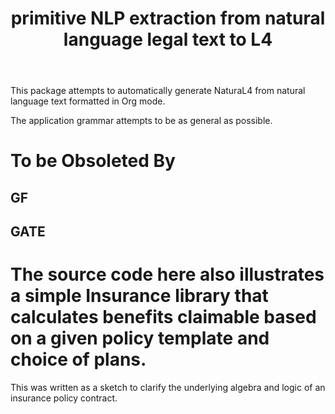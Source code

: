 #+TITLE: primitive NLP extraction from natural language legal text to L4

This package attempts to automatically generate NaturaL4 from natural language text formatted in Org mode.

The application grammar attempts to be as general as possible.

* To be Obsoleted By

** GF

** GATE

* The source code here also illustrates a simple Insurance library that calculates benefits claimable based on a given policy template and choice of plans.

This was written as a sketch to clarify the underlying algebra and logic of an insurance policy contract.

